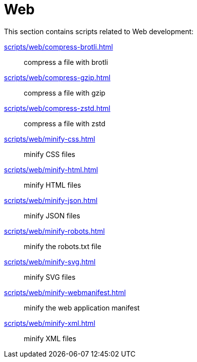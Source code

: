 // SPDX-FileCopyrightText: © 2024 Sebastian Davids <sdavids@gmx.de>
// SPDX-License-Identifier: Apache-2.0
= Web

This section contains scripts related to Web development:

xref:scripts/web/compress-brotli.adoc[]:: compress a file with brotli
xref:scripts/web/compress-gzip.adoc[]:: compress a file with gzip
xref:scripts/web/compress-zstd.adoc[]:: compress a file with zstd
xref:scripts/web/minify-css.adoc[]:: minify CSS files
xref:scripts/web/minify-html.adoc[]:: minify HTML files
xref:scripts/web/minify-json.adoc[]:: minify JSON files
xref:scripts/web/minify-robots.adoc[]:: minify the robots.txt file
xref:scripts/web/minify-svg.adoc[]:: minify SVG files
xref:scripts/web/minify-webmanifest.adoc[]:: minify the web application manifest
xref:scripts/web/minify-xml.adoc[]:: minify XML files
